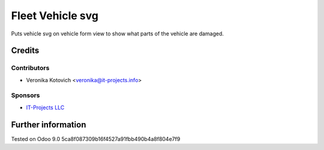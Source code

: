 ===================
 Fleet Vehicle svg
===================

Puts vehicle svg on vehicle form view to show what parts of the vehicle are damaged.

Credits
=======

Contributors
------------
* Veronika Kotovich <veronika@it-projects.info>

Sponsors
--------
* `IT-Projects LLC <https://it-projects.info>`__

Further information
===================

Tested on Odoo 9.0 5ca8f087309b16f4527a91fbb490b4a8f804e7f9
